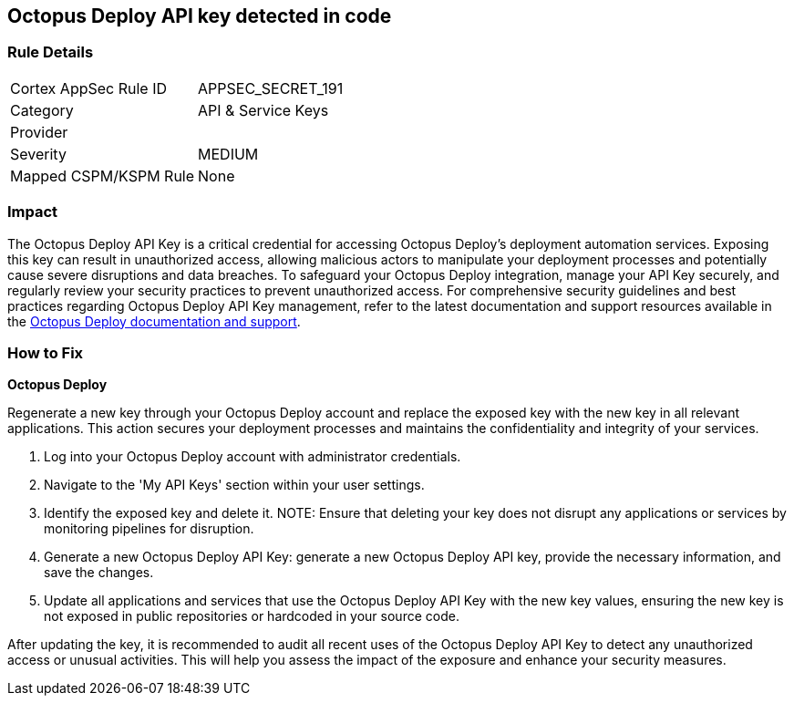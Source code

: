 == Octopus Deploy API key detected in code


=== Rule Details

[cols="1,2"]
|===
|Cortex AppSec Rule ID |APPSEC_SECRET_191
|Category |API & Service Keys
|Provider |
|Severity |MEDIUM
|Mapped CSPM/KSPM Rule |None
|===


=== Impact
The Octopus Deploy API Key is a critical credential for accessing Octopus Deploy's deployment automation services. Exposing this key can result in unauthorized access, allowing malicious actors to manipulate your deployment processes and potentially cause severe disruptions and data breaches. To safeguard your Octopus Deploy integration, manage your API Key securely, and regularly review your security practices to prevent unauthorized access.
For comprehensive security guidelines and best practices regarding Octopus Deploy API Key management, refer to the latest documentation and support resources available in the https://octopus.com/docs/octopus-rest-api[Octopus Deploy documentation and support].

=== How to Fix

*Octopus Deploy*

Regenerate a new key through your Octopus Deploy account and replace the exposed key with the new key in all relevant applications. This action secures your deployment processes and maintains the confidentiality and integrity of your services.

1. Log into your Octopus Deploy account with administrator credentials.

2. Navigate to the 'My API Keys' section within your user settings.

3. Identify the exposed key and delete it.
NOTE: Ensure that deleting your key does not disrupt any applications or services by monitoring pipelines for disruption.

4. Generate a new Octopus Deploy API Key: generate a new Octopus Deploy API key, provide the necessary information, and save the changes.

5. Update all applications and services that use the Octopus Deploy API Key with the new key values, ensuring the new key is not exposed in public repositories or hardcoded in your source code.

After updating the key, it is recommended to audit all recent uses of the Octopus Deploy API Key to detect any unauthorized access or unusual activities. This will help you assess the impact of the exposure and enhance your security measures.
